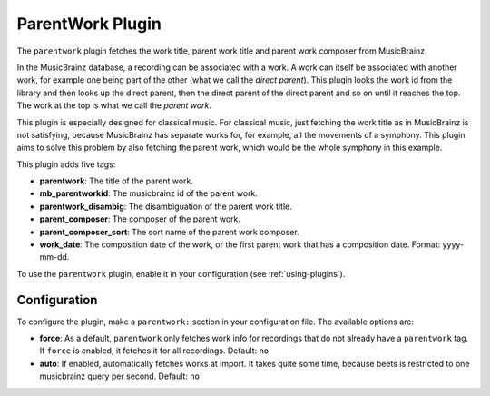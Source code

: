 ParentWork Plugin
=================

The ``parentwork`` plugin fetches the work title, parent work title and
parent work composer from MusicBrainz.

In the MusicBrainz database, a recording can be associated with a work. A
work can itself be associated with another work, for example one being part
of the other (what we call the *direct parent*). This plugin looks the work id
from the library and then looks up the direct parent, then the direct parent
of the direct parent and so on until it reaches the top. The work at the top
is what we call the *parent work*.

This plugin is especially designed for
classical music. For classical music, just fetching the work title as in
MusicBrainz is not satisfying, because MusicBrainz has separate works for, for
example, all the movements of a symphony. This plugin aims to solve this
problem by also fetching the parent work, which would be the whole symphony in
this example.

This plugin adds five tags:

- **parentwork**: The title of the parent work.
- **mb_parentworkid**: The musicbrainz id of the parent work.
- **parentwork_disambig**: The disambiguation of the parent work title.
- **parent_composer**: The composer of the parent work.
- **parent_composer_sort**: The sort name of the parent work composer.
- **work_date**: The composition date of the work, or the first parent work
  that has a composition date. Format: yyyy-mm-dd.

To use the ``parentwork`` plugin, enable it in your configuration (see
:ref:`using-plugins`).

Configuration
-------------

To configure the plugin, make a ``parentwork:`` section in your
configuration file. The available options are:

- **force**: As a default, ``parentwork`` only fetches work info for
  recordings that do not already have a ``parentwork`` tag. If ``force``
  is enabled, it fetches it for all recordings.
  Default: ``no``

- **auto**: If enabled, automatically fetches works at import. It takes quite
  some time, because beets is restricted to one musicbrainz query per second.
  Default: ``no``
